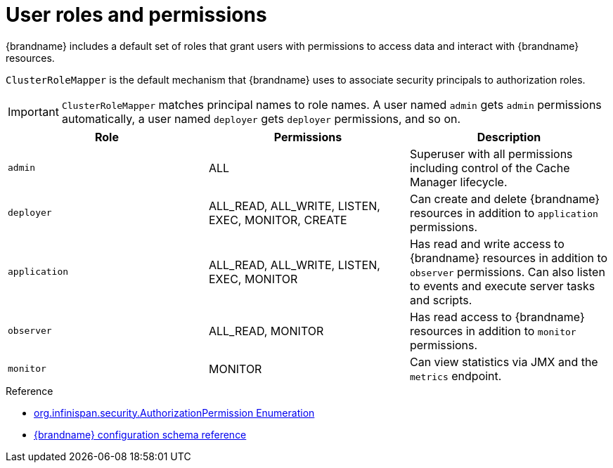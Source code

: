 [id='user-roles-permissions_{context}']
= User roles and permissions

{brandname} includes a default set of roles that grant users with permissions to access data and interact with {brandname} resources.

`ClusterRoleMapper` is the default mechanism that {brandname} uses to associate security principals to authorization roles.

[IMPORTANT]
====
`ClusterRoleMapper` matches principal names to role names.
A user named `admin` gets `admin` permissions automatically, a user named `deployer` gets `deployer` permissions, and so on.
====


[cols="1,1,1"]
|===
|Role |Permissions |Description

|`admin`
|ALL
|Superuser with all permissions including control of the Cache Manager lifecycle.

|`deployer`
|ALL_READ, ALL_WRITE, LISTEN, EXEC, MONITOR, CREATE
|Can create and delete {brandname} resources in addition to `application` permissions.

|`application`
|ALL_READ, ALL_WRITE, LISTEN, EXEC, MONITOR
|Has read and write access to {brandname} resources in addition to `observer` permissions. Can also listen to events and execute server tasks and scripts.

|`observer`
|ALL_READ, MONITOR
|Has read access to {brandname} resources in addition to `monitor` permissions.

|`monitor`
|MONITOR
|Can view statistics via JMX and the `metrics` endpoint.

|===

.Reference

* link:{javadocroot}[org.infinispan.security.AuthorizationPermission Enumeration]
* link:{configdocroot}[{brandname} configuration schema reference]
